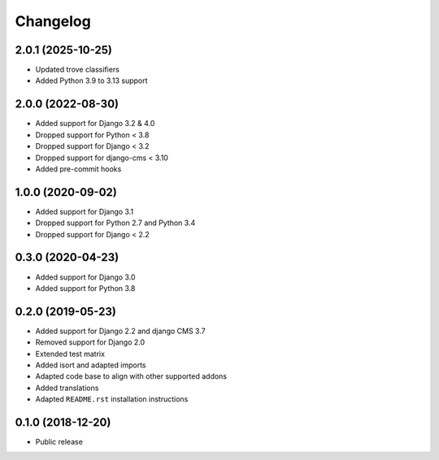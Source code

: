 =========
Changelog
=========

2.0.1 (2025-10-25)
==================

* Updated trove classifiers
* Added Python 3.9 to 3.13 support

2.0.0 (2022-08-30)
==================

* Added support for Django 3.2 & 4.0
* Dropped support for Python < 3.8
* Dropped support for Django < 3.2
* Dropped support for django-cms < 3.10
* Added pre-commit hooks


1.0.0 (2020-09-02)
==================

* Added support for Django 3.1
* Dropped support for Python 2.7 and Python 3.4
* Dropped support for Django < 2.2


0.3.0 (2020-04-23)
==================

* Added support for Django 3.0
* Added support for Python 3.8


0.2.0 (2019-05-23)
==================

* Added support for Django 2.2 and django CMS 3.7
* Removed support for Django 2.0
* Extended test matrix
* Added isort and adapted imports
* Adapted code base to align with other supported addons
* Added translations
* Adapted ``README.rst`` installation instructions


0.1.0 (2018-12-20)
==================

* Public release
